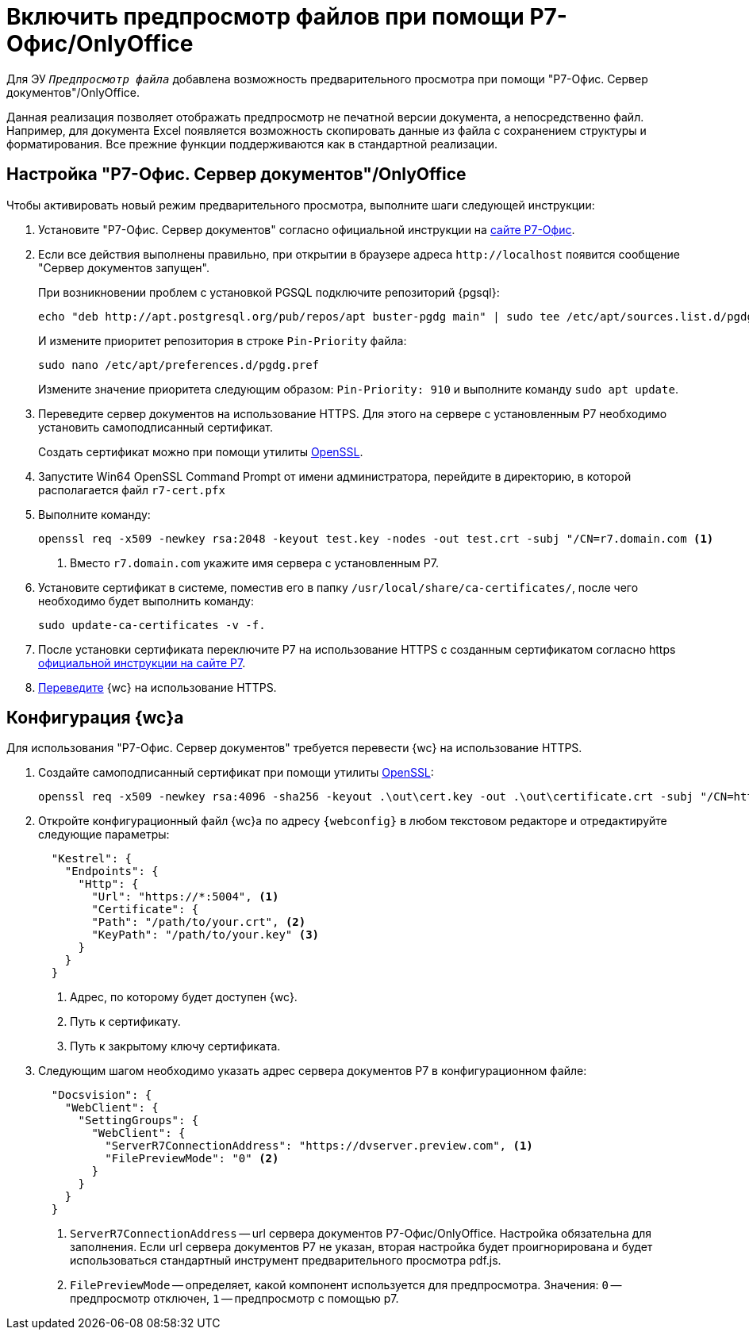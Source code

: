 = Включить предпросмотр файлов при помощи Р7-Офис/OnlyOffice

Для ЭУ `_Предпросмотр файла_` добавлена возможность предварительного просмотра при помощи "Р7-Офис. Сервер документов"/OnlyOffice.

Данная реализация позволяет отображать предпросмотр не печатной версии документа, а непосредственно файл. Например, для документа Excel появляется возможность скопировать данные из файла с сохранением структуры и форматирования. Все прежние функции поддерживаются как в стандартной реализации.

[#setup]
== Настройка "Р7-Офис. Сервер документов"/OnlyOffice

.Чтобы активировать новый режим предварительного просмотра, выполните шаги следующей инструкции:
. Установите "Р7-Офис. Сервер документов" согласно официальной инструкции на https://support.r7-office.ru/document_server/install-document_server/document_server_linux/install_ds_astalinux_debian_ubuntu/[сайте Р7-Офис].
. Если все действия выполнены правильно, при открытии в браузере адреса `\http://localhost` появится сообщение "Сервер документов запущен".
+
****
При возникновении проблем с установкой PGSQL подключите репозиторий {pgsql}:

 echo "deb http://apt.postgresql.org/pub/repos/apt buster-pgdg main" | sudo tee /etc/apt/sources.list.d/pgdg.list

И измените приоритет репозитория в строке `Pin-Priority` файла:

 sudo nano /etc/apt/preferences.d/pgdg.pref

Измените значение приоритета следующим образом: `Pin-Priority: 910` и выполните команду `sudo apt update`.
****
+
. Переведите сервер документов на использование HTTPS. Для этого на сервере с установленным Р7 необходимо установить самоподписанный сертификат.
+
Создать сертификат можно при помощи утилиты https://slproweb.com/products/Win32OpenSSL.html[OpenSSL].
. Запустите Win64 OpenSSL Command Prompt от имени администратора, перейдите в директорию, в которой располагается файл `r7-cert.pfx`
. Выполните команду:
+
[source,bash]
----
openssl req -x509 -newkey rsa:2048 -keyout test.key -nodes -out test.crt -subj "/CN=r7.domain.com <.>
----
<.> Вместо `r7.domain.com` укажите имя сервера с установленным Р7.
+
. Установите сертификат в системе, поместив его в папку `/usr/local/share/ca-certificates/`, после чего необходимо будет выполнить команду:
+
 sudo update-ca-certificates -v -f.
+
. После установки сертификата переключите Р7 на использование HTTPS с созданным сертификатом согласно https https://support.r7-office.ru/document_server/install-document_server/document_server_linux/https_ds/[официальной инструкции на сайте Р7].
. <<webc-config,Переведите>> {wc} на использование HTTPS.
// +
// [NOTE]
// ====
// Чтобы избежать ошибки с сертификатом на пользовательских машинах, потребуется либо локально установить сгенерированный сертификат, либо перейти на URL сервера документов, например, `\https://r7team.com:8083/` и там выбрать перейти на сайт.
// ====

[#webc-config]
== Конфигурация {wc}а

Для использования "Р7-Офис. Сервер документов" требуется перевести {wc} на использование HTTPS.

. Создайте самоподписанный сертификат при помощи утилиты https://slproweb.com/products/Win32OpenSSL.html[OpenSSL]:
+
 openssl req -x509 -newkey rsa:4096 -sha256 -keyout .\out\cert.key -out .\out\certificate.crt -subj "/CN=http://WebClientDomain.com" -days 600
+
. Откройте конфигурационный файл {wc}а по адресу `{webconfig}` в любом текстовом редакторе и отредактируйте следующие параметры:
+
[source,json]
----
  "Kestrel": {
    "Endpoints": {
      "Http": {
        "Url": "https://*:5004", <.>
        "Certificate": {
        "Path": "/path/to/your.crt", <.>
        "KeyPath": "/path/to/your.key" <.>
      }
    }
  }
----
<.> Адрес, по которому будет доступен {wc}.
<.> Путь к сертификату.
<.> Путь к закрытому ключу сертификата.
+
. Следующим шагом необходимо указать адрес сервера документов Р7 в конфигурационном файле:
// tag::webconfig[]
+
[source,json]
----
  "Docsvision": {
    "WebClient": {
      "SettingGroups": {
        "WebClient": {
          "ServerR7ConnectionAddress": "https://dvserver.preview.com", <.>
          "FilePreviewMode": "0" <.>
        }
      }
    }
  }
----
<.> `ServerR7ConnectionAddress` -- url сервера документов Р7-Офис/OnlyOffice. Настройка обязательна для заполнения. Если url сервера документов Р7 не указан, вторая настройка будет проигнорирована и будет использоваться стандартный инструмент предварительного просмотра pdf.js.
<.> `FilePreviewMode` -- определяет, какой компонент используется для предпросмотра. Значения: `0` -- предпросмотр отключен, `1` -- предпросмотр с помощью р7.
// end::webconfig[]
